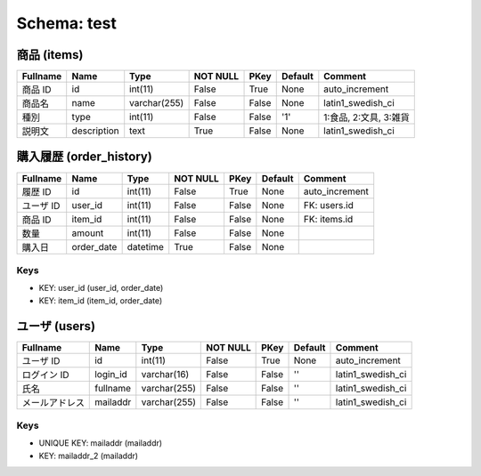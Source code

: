 
Schema: test
============


商品 (items)
------------

.. list-table::
   :header-rows: 1

   * - Fullname
     - Name
     - Type
     - NOT NULL
     - PKey
     - Default
     - Comment
   * - 商品 ID
     - id
     - int(11)
     - False
     - True
     - None
     - auto_increment
   * - 商品名
     - name
     - varchar(255)
     - False
     - False
     - None
     - latin1_swedish_ci
   * - 種別 
     - type
     - int(11)
     - False
     - False
     - '1'
     - 1:食品, 2:文具, 3:雑貨
   * - 説明文
     - description
     - text
     - True
     - False
     - None
     - latin1_swedish_ci

購入履歴 (order_history)
------------------------

.. list-table::
   :header-rows: 1

   * - Fullname
     - Name
     - Type
     - NOT NULL
     - PKey
     - Default
     - Comment
   * - 履歴 ID
     - id
     - int(11)
     - False
     - True
     - None
     - auto_increment
   * - ユーザ ID
     - user_id
     - int(11)
     - False
     - False
     - None
     - FK: users.id
   * - 商品 ID
     - item_id
     - int(11)
     - False
     - False
     - None
     - FK: items.id
   * - 数量
     - amount
     - int(11)
     - False
     - False
     - None
     - 
   * - 購入日
     - order_date
     - datetime
     - True
     - False
     - None
     - 

Keys
^^^^

* KEY: user_id (user_id, order_date)
* KEY: item_id (item_id, order_date)

ユーザ (users)
--------------

.. list-table::
   :header-rows: 1

   * - Fullname
     - Name
     - Type
     - NOT NULL
     - PKey
     - Default
     - Comment
   * - ユーザ ID
     - id
     - int(11)
     - False
     - True
     - None
     - auto_increment
   * - ログイン ID
     - login_id
     - varchar(16)
     - False
     - False
     - ''
     - latin1_swedish_ci
   * - 氏名
     - fullname
     - varchar(255)
     - False
     - False
     - ''
     - latin1_swedish_ci
   * - メールアドレス
     - mailaddr
     - varchar(255)
     - False
     - False
     - ''
     - latin1_swedish_ci

Keys
^^^^

* UNIQUE KEY: mailaddr (mailaddr)
* KEY: mailaddr_2 (mailaddr)
